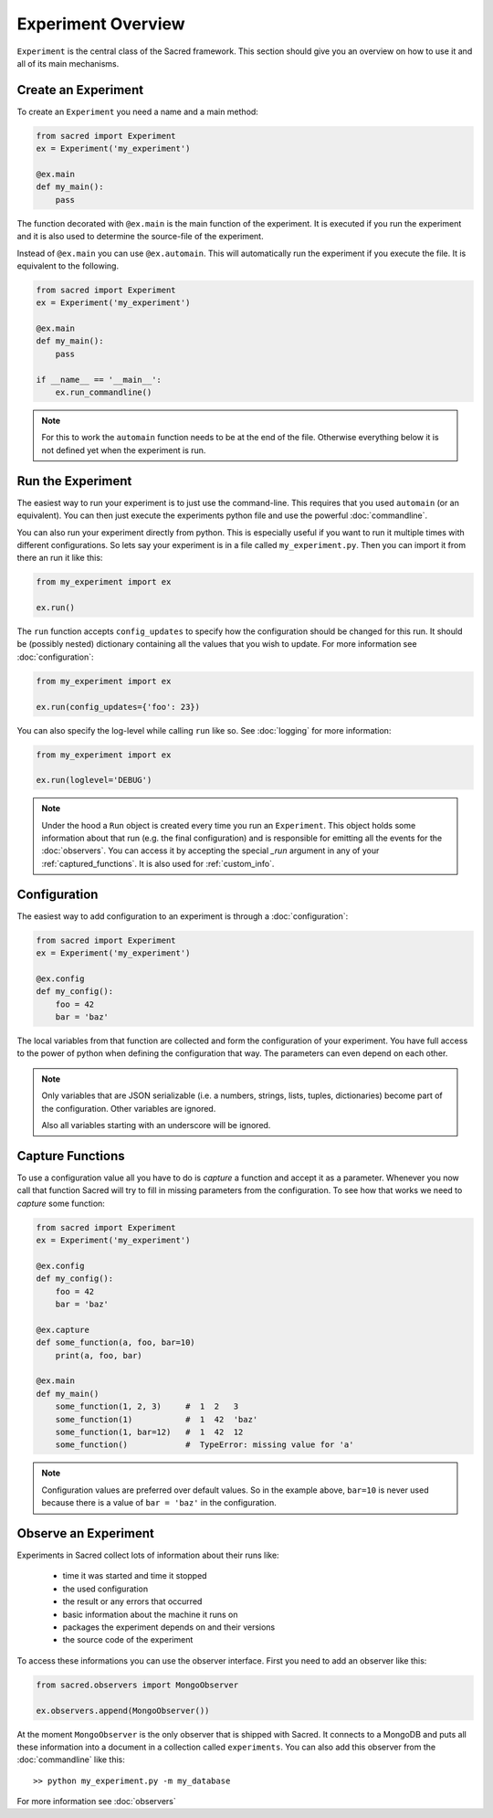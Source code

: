 Experiment Overview
*******************
``Experiment`` is the central class of the Sacred framework. This section
should give you an overview on how to use it and all of its main mechanisms.

Create an Experiment
====================
To create an ``Experiment`` you need a name and a main method:

.. code-block:: python

    from sacred import Experiment
    ex = Experiment('my_experiment')

    @ex.main
    def my_main():
        pass

The function decorated with ``@ex.main`` is the main function of the experiment.
It is executed if you run the experiment and it is also used to determine
the source-file of the experiment.

Instead of ``@ex.main`` you can use ``@ex.automain``. This will
automatically run the experiment if you execute the file. It is equivalent to
the following.

.. code-block:: python

    from sacred import Experiment
    ex = Experiment('my_experiment')

    @ex.main
    def my_main():
        pass

    if __name__ == '__main__':
        ex.run_commandline()

.. note::
    For this to work the ``automain`` function needs to be at the end of the
    file. Otherwise everything below it is not defined yet when the
    experiment is run.


Run the Experiment
==================
The easiest way to run your experiment is to just use the command-line. This
requires that you used ``automain`` (or an equivalent). You can then just
execute the experiments python file and use the powerful :doc:`commandline`.

You can also run your experiment directly from python. This is especially useful
if you want to run it multiple times with different configurations. So lets say
your experiment is in a file called ``my_experiment.py``. Then you can import
it from there an run it like this:

.. code-block:: python

    from my_experiment import ex

    ex.run()

The ``run`` function accepts ``config_updates`` to specify how the configuration
should be changed for this run. It should be (possibly nested) dictionary
containing all the values that you wish to update. For more information see
:doc:`configuration`:

.. code-block:: python

    from my_experiment import ex

    ex.run(config_updates={'foo': 23})

You can also specify the log-level while calling ``run`` like so. See
:doc:`logging` for more information:

.. code-block:: python

    from my_experiment import ex

    ex.run(loglevel='DEBUG')


.. note::

    Under the hood a ``Run`` object is created every time you run an
    ``Experiment``. This object holds some information about that run (e.g. the
    final configuration) and is responsible for emitting all the events for the
    :doc:`observers`. You can access it by accepting the special `_run` argument
    in any of your :ref:`captured_functions`. It is also used for
    :ref:`custom_info`.


Configuration
=============
The easiest way to add configuration to an experiment is through a
:doc:`configuration`:

.. code-block:: python

    from sacred import Experiment
    ex = Experiment('my_experiment')

    @ex.config
    def my_config():
        foo = 42
        bar = 'baz'

The local variables from that function are collected and form the configuration
of your experiment. You have full access to the power of python when defining
the configuration that way. The parameters can even depend on each other.

.. note::
    Only variables that are JSON serializable (i.e. a numbers, strings,
    lists, tuples, dictionaries) become part of the configuration. Other
    variables are ignored.

    Also all variables starting with an underscore will be ignored.


Capture Functions
=================
To use a configuration value all you have to do is *capture* a function and
accept it as a parameter. Whenever you now call that function Sacred will
try to fill in missing parameters from the configuration.
To see how that works we need to *capture* some function:

.. code-block:: python

    from sacred import Experiment
    ex = Experiment('my_experiment')

    @ex.config
    def my_config():
        foo = 42
        bar = 'baz'

    @ex.capture
    def some_function(a, foo, bar=10)
        print(a, foo, bar)

    @ex.main
    def my_main()
        some_function(1, 2, 3)     #  1  2   3
        some_function(1)           #  1  42  'baz'
        some_function(1, bar=12)   #  1  42  12
        some_function()            #  TypeError: missing value for 'a'

.. note::
    Configuration values are preferred over default values. So in the example
    above, ``bar=10`` is never used because there is a value of ``bar = 'baz'``
    in the configuration.


Observe an Experiment
=====================
Experiments in Sacred collect lots of information about their runs like:

  - time it was started and time it stopped
  - the used configuration
  - the result or any errors that occurred
  - basic information about the machine it runs on
  - packages the experiment depends on and their versions
  - the source code of the experiment

To access these informations you can use the observer interface. First you need to
add an observer like this:

.. code-block:: python

    from sacred.observers import MongoObserver

    ex.observers.append(MongoObserver())

At the moment ``MongoObserver`` is the only observer that is shipped with
Sacred. It connects to a MongoDB and puts all these information into a document in a
collection called ``experiments``. You can also add this observer from the
:doc:`commandline` like this::

    >> python my_experiment.py -m my_database

For more information see :doc:`observers`


